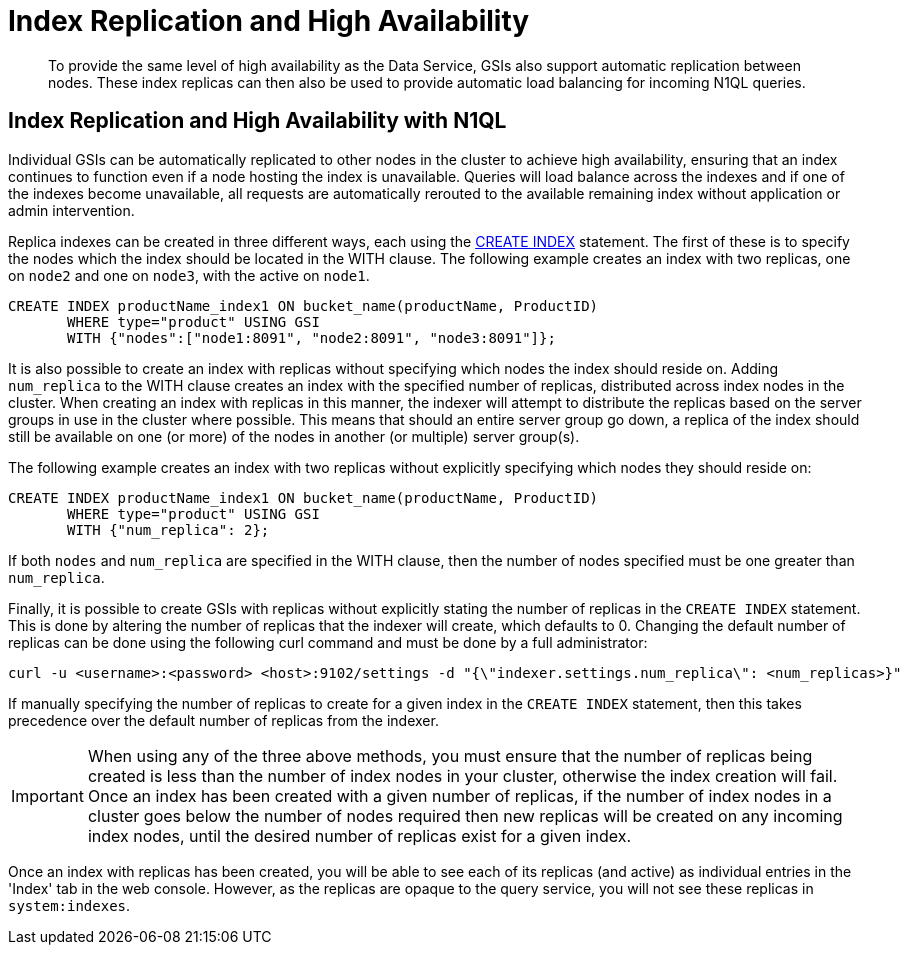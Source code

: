 [#topic_axj_xtr_zz]
= Index Replication and High Availability

[abstract]
To provide the same level of high availability as the Data Service, GSIs also support automatic replication between nodes.
These index replicas can then also be used to provide automatic load balancing for incoming N1QL queries.

[#section_tnn_hbz_zz]
== Index Replication and High Availability with N1QL

Individual GSIs can be automatically replicated to other nodes in the cluster to achieve high availability, ensuring that an index continues to function even if a node hosting the index is unavailable.
Queries will load balance across the indexes and if one of the indexes become unavailable, all requests are automatically rerouted to the available remaining index without application or admin intervention.

Replica indexes can be created in three different ways, each using the xref:n1ql:n1ql-language-reference/createindex.adoc[CREATE INDEX] statement.
The first of these is to specify the nodes which the index should be located in the WITH clause.
The following example creates an index with two replicas, one on `node2` and one on `node3`, with the active on `node1`.

[#nodes-example]
----
CREATE INDEX productName_index1 ON bucket_name(productName, ProductID)
       WHERE type="product" USING GSI
       WITH {"nodes":["node1:8091", "node2:8091", "node3:8091"]};
----

// Referenced in createindex.dita

It is also possible to create an index with replicas without specifying which nodes the index should reside on.
Adding [.var]`num_replica` to the WITH clause creates an index with the specified number of replicas, distributed across index nodes in the cluster.
When creating an index with replicas in this manner, the indexer will attempt to distribute the replicas based on the server groups in use in the cluster where possible.
This means that should an entire server group go down, a replica of the index should still be available on one (or more) of the nodes in another (or multiple) server group(s).

The following example creates an index with two replicas without explicitly specifying which nodes they should reside on:

----
CREATE INDEX productName_index1 ON bucket_name(productName, ProductID)
       WHERE type="product" USING GSI
       WITH {"num_replica": 2};
----

If both [.var]`nodes` and [.var]`num_replica` are specified in the WITH clause, then the number of nodes specified must be one greater than [.var]`num_replica`.

Finally, it is possible to create GSIs with replicas without explicitly stating the number of replicas in the [.api]`CREATE INDEX` statement.
This is done by altering the number of replicas that the indexer will create, which defaults to 0.
Changing the default number of replicas can be done using the following curl command and must be done by a full administrator:

----
curl -u <username>:<password> <host>:9102/settings -d "{\"indexer.settings.num_replica\": <num_replicas>}"
----

If manually specifying the number of replicas to create for a given index in the [.api]`CREATE INDEX` statement, then this takes precedence over the default number of replicas from the indexer.

IMPORTANT: When using any of the three above methods, you must ensure that the number of replicas being created is less than the number of index nodes in your cluster, otherwise the index creation will fail.
Once an index has been created with a given number of replicas, if the number of index nodes in a cluster goes below the number of nodes required then new replicas will be created on any incoming index nodes, until the desired number of replicas exist for a given index.

Once an index with replicas has been created, you will be able to see each of its replicas (and active) as individual entries in the 'Index' tab in the web console.
However, as the replicas are opaque to the query service, you will not see these replicas in `system:indexes`.
